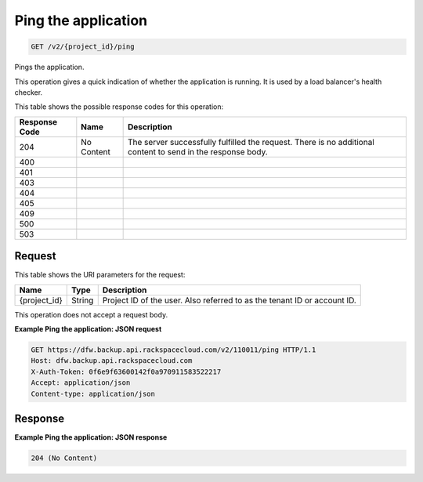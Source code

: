 
.. THIS OUTPUT IS GENERATED FROM THE WADL. DO NOT EDIT.

.. _get-ping-the-application-v2-project-id-ping:

Ping the application
^^^^^^^^^^^^^^^^^^^^^^^^^^^^^^^^^^^^^^^^^^^^^^^^^^^^^^^^^^^^^^^^^^^^^^^^^^^^^^^^

.. code::

    GET /v2/{project_id}/ping

Pings the application.

This operation gives a quick indication of whether the application is running. It is used by a load balancer's health checker. 



This table shows the possible response codes for this operation:


+--------------------------+-------------------------+-------------------------+
|Response Code             |Name                     |Description              |
+==========================+=========================+=========================+
|204                       |No Content               |The server successfully  |
|                          |                         |fulfilled the request.   |
|                          |                         |There is no additional   |
|                          |                         |content to send in the   |
|                          |                         |response body.           |
+--------------------------+-------------------------+-------------------------+
|400                       |                         |                         |
+--------------------------+-------------------------+-------------------------+
|401                       |                         |                         |
+--------------------------+-------------------------+-------------------------+
|403                       |                         |                         |
+--------------------------+-------------------------+-------------------------+
|404                       |                         |                         |
+--------------------------+-------------------------+-------------------------+
|405                       |                         |                         |
+--------------------------+-------------------------+-------------------------+
|409                       |                         |                         |
+--------------------------+-------------------------+-------------------------+
|500                       |                         |                         |
+--------------------------+-------------------------+-------------------------+
|503                       |                         |                         |
+--------------------------+-------------------------+-------------------------+


Request
""""""""""""""""




This table shows the URI parameters for the request:

+--------------------------+-------------------------+-------------------------+
|Name                      |Type                     |Description              |
+==========================+=========================+=========================+
|{project_id}              |String                   |Project ID of the user.  |
|                          |                         |Also referred to as the  |
|                          |                         |tenant ID or account ID. |
+--------------------------+-------------------------+-------------------------+





This operation does not accept a request body.




**Example Ping the application: JSON request**


.. code::

   GET https://dfw.backup.api.rackspacecloud.com/v2/110011/ping HTTP/1.1
   Host: dfw.backup.api.rackspacecloud.com
   X-Auth-Token: 0f6e9f63600142f0a970911583522217
   Accept: application/json
   Content-type: application/json





Response
""""""""""""""""










**Example Ping the application: JSON response**


.. code::

   204 (No Content)





